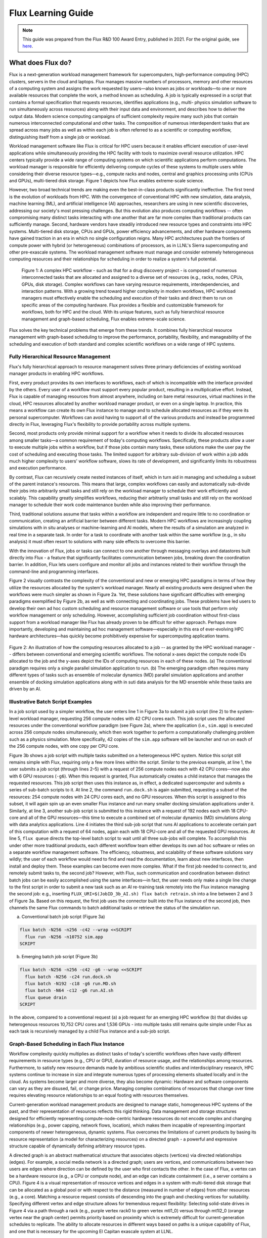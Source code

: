 .. _flux-learning-guide:

###################
Flux Learning Guide
###################

.. note::
    This guide was prepared from the Flux R&D 100 Award Entry, published
    in 2021. For the original guide, see `here <https://ipo.llnl.gov/sites/default/files/2022-02/Flux_RD100_Final.pdf>`_.


******************
What does Flux do?
******************

Flux is a next-generation workload management framework for supercomputers,
high-performance computing (HPC) clusters, servers in the cloud and laptops.
Flux manages massive numbers of processors, memory and other resources of
a computing system and assigns the work requested by users—also known as
jobs or workloads—to one or more available resources that complete the work, a
method known as scheduling. A job is typically expressed in a script that contains
a formal specification that requests resources, identifies applications (e.g., multi-
physics simulation software to run simultaneously across resources) along with
their input data and environment, and describes how to deliver the output data.
Modern science computing campaigns of sufficient complexity require many such
jobs that contain numerous interconnected computational and other tasks. The
composition of numerous interdependent tasks that are spread across many jobs
as well as within each job is often referred to as a scientific or computing workflow,
distinguishing itself from a single job or workload.

Workload management software like Flux is critical for HPC users because it enables
efficient execution of user-level applications while simultaneously providing the HPC
facility with tools to maximize overall resource utilization. HPC centers typically
provide a wide range of computing systems on which scientific applications perform
computations. The workload manager is responsible for efficiently delivering
compute cycles of these systems to multiple users while considering their diverse
resource types—e.g., compute racks and nodes, central and graphics processing
units (CPUs and GPUs), multi-tiered disk storage. Figure 1 depicts how Flux
enables extreme-scale science.

However, two broad technical trends are making even the best-in-class products
significantly ineffective. The first trend is the evolution of workloads from HPC. With
the convergence of conventional HPC with new simulation, data analysis, machine
learning (ML), and artificial intelligence (AI) approaches, researchers are using
in new scientific discoveries, addressing our society's most pressing challenges. But
this evolution also produces computing workflows -- often compromising many distinct
tasks interacting with one another that are far more complex than traditional
products can sufficiently manage. Second, hardware vendors have steadily
introduced new resource types and constraints into HPC systems. Multi-tiered disk
storage, CPUs and GPUs, power efficiency advancements, and other hardware
components have gained traction in an era in which no single configuration reigns.
Many HPC architectures push the frontiers of compute power with hybrid (or
heterogeneous) combinations of processors, as in LLNL's Sierra supercomputing
and other pre-exascale systems. The workload management software
must manage and consider extremely heterogeneous computing resources and their
relationships for scheduling in order to realize a system's full potential.


.. figure:: images/figure-1.png
   :alt: A complex HPC workflow

   Figure 1: A complex HPC workflow - such as that for a drug discovery project - is composed
   of numerous interconnected tasks that are allocated and assigned to a diverse set of
   resources (e.g., racks, nodes, CPUs, GPUs, disk storage). Complex workflows can have
   varying resource requirements, interdependencies, and interaction patterns. With a growing
   trend toward higher complexity in modern workflows, HPC workload managers must effectively
   enable the scheduling and execution of their tasks and direct them to run on
   specific areas of the computing hardware. Flux provides a flexible and customizable 
   framework for workflows, both for HPC and the cloud. With its unique features, such as
   fully hierarchical resource management and graph-based scheduling, Flux enables 
   extreme-scale science.


Flux solves the key technical problems that emerge from these trends. It combines
fully hierarchical resource management with graph-based scheduling to improve the
performance, portability, flexibility, and manageability of the scheduling and execution
of both standard and complex scientific workflows on a wide range of HPC systems.

Fully Hierarchical Resource Management
======================================

Flux's fully hierarchical approach to resource management solves three primary
deficiencies of existing workload manager products in enabling HPC workflows.

First, every product provides its own interfaces to workflows, each of which is 
incompatible with the interface provided by the others. Every user of a workflow
must support every popular product, resulting in a multiplicative effort.
Instead, Flux is capable of managing resources from almost anywhere, including
on bare metal resources, virtual machines in the cloud, HPC resources allocated
by another workload manager product, or even on a single laptop. In practice, this
means a workflow can create its own Flux instance to manage and to schedule
allocated resources as if they were its personal supercomputer. Workflows can avoid
having to support all of the various products and instead be programmed directly in
Flux, leveraging Flux's flexibility to provide portability across multiple systems.

Second, most products only provide minimal support for a workflow when it needs
to divide its allocated resources among smaller tasks—a common requirement of
today's computing workflows. Specifically, these products allow a user to execute
multiple jobs within a workflow, but if those jobs contain many tasks, these solutions
make the user pay the cost of scheduling and executing those tasks. The limited
support for arbitrary sub-division of work within a job adds much higher complexity
to users' workflow software, slows its rate of development, and significantly limits its
robustness and execution performance.

By contrast, Flux can recursively create nested instances of itself, which in turn aid
in managing and scheduling a subset of the parent instance's resources. This means that
large, complex workflows can easily and automatically sub-divide their jobs into arbitrarily
small tasks and still rely on the workload manager to schedule their work 
efficiently and scalably. This capability greatly simplifies workflows, reducing their
arbitrarily small tasks and still rely on the workload manager to schedule their work
code maintenance burden while also improving their performance.

Third, traditional solutions assume that tasks within a workflow are independent and require little
to no coordination or communication, creating an artificial 
barrier between different tasks. Modern HPC workflows are increasingly coupling
simulations with in situ analyses or machine-learning and AI models, where the
results of a simulation are analyzed in real time in a separate task. In order for a task
to coordinate with another task within the same workflow (e.g., in situ analysis) it
must often resort to solutions with many side effects to overcome this barrier.

With the innovation of Flux, jobs or tasks can connect to one another through
messaging overlays and datastores built directly into Flux - a feature that significantly
facilitates communication between jobs, breaking down the coordination barrier. In
addition, Flux lets users configure and monitor all jobs and instances related to their
workflow through the command-line and programming interfaces.

Figure 2 visually contrasts the complexity of the conventional and new or emerging
HPC paradigms in terms of how they utilize the resources allocated by the system's 
workload manager. Nearly all existing products were designed when the workflows
were much simpler as shown in Figure 2a. Yet, these solutions have significant
difficulties with emerging paradigms exemplified by Figure 2b, as well as with
connecting and coordinating jobs. These problems have led users to develop their
own ad hoc custom scheduling and resource management software or use tools that
perform only workflow management or only scheduling. However, accomplishing 
sufficient job coordination without first-class support from a workload manager
like Flux has already proven to be difficult for either approach. Perhaps more
importantly, developing and maintaining ad hoc management software—especially
in this era of ever-evolving HPC hardware architectures—has quickly become
prohibitively expensive for supercomputing application teams.

.. figure:: images/figure-2.png
   :alt: Different resource allocations between conventional and emerging scientific workflows
   :align: center

   Figure 2: An illustration of how the computing resources allocated to a job -- as granted by the HPC
   workload manager -- differs between conventional and emerging scientific workflows. The
   notional x-axes depict the compute node IDs allocated to the job and the y-axes depict the IDs of
   computing resources in each of these nodes. (a) The conventional paradigm requires only a single
   parallel simulation application to run. (b) The emerging paradigm often requires many different
   types of tasks such as ensemble of molecular dynamics (MD) parallel simulation applications
   and another ensemble of docking simulation applications along with in suti data analysis for the
   MD ensemble while these tasks are driven by an AI.
   

Illustrative Batch Script Examples
==================================

In a job script used by a simpler workflow, the user enters line 1 in Figure 3a to
submit a job script (line 2) to the system-level workload manager, requesting 256
compute nodes with 42 CPU cores each. This job script uses the allocated resources
under the conventional workflow paradigm (see Figure 2a), where the application
(i.e., ``sim.app``) is executed across 256 compute nodes simultaneously, which then
work together to perform a computationally challenging problem such as a physics
simulation. More specifically, 42 copies of the ``sim.app`` software will be launcher and
run on each of the 256 compute nodes, with one copy per CPU core.

Figure 3b shows a job script with multiple tasks submitted on a heterogeneous HPC
system. Notice this script still remains simple with Flux, requiring only a few more
lines within the script. Similar to the previous example, at line 1, the user submits
a job script (through lines 2–5) with a request of 256 compute nodes each with 42
CPU cores—now also with 6 GPU resources (``-g6``). When this request is granted,
Flux automatically creates a child instance that manages the requested resources.
This job script then uses this instance as, in effect, a dedicated supercomputer and
submits a series of sub-batch scripts to it. At line 2, the command ``run.dock.sh`` is
again submitted, requesting a subset of the resources: 254 compute nodes with 24
CPU cores each, and no GPU resources. When this script is assigned to this subset,
it will again spin up an even smaller Flux instance and run many smaller docking
simulation applications under it. Similarly, at line 3, another sub-job script is submitted
to this instance with a request of 192 nodes each with 18 CPU-core and all of the
GPU resources—this time to execute a combined set of molecular dynamics (MD)
simulations along with data analytics applications. Line 4 initiates the third sub-job
script that runs AI applications to accelerate certain part of this computation with
a request of 64 nodes, again each with 18 CPU-core and all of the requested GPU
resources. At line 5, ``flux queue`` directs the top-level batch script to wait until
all three sub-jobs will complete. To accomplish this under other more traditional
products, each different workflow team either develops its own ad hoc software or
relies on a separate workflow management software. The efficiency, robustness,
and scalability of these software solutions vary wildly; the user of each workflow
would need to find and read the documentation, learn about new interfaces, then
install and deploy them. These examples can become even more complex. What if
the first job needed to connect to, and remotely submit tasks to, the second job?
However, with Flux, such communication and coordination between distinct batch
jobs can be easily accomplished using the same interfaces—in fact, the user needs
only make a single line change to the first script in order to submit a new task such
as an AI re-training task remotely into the Flux instance managing the second job:
e.g., inserting ``FLUX_URI=$(JobID_3b_AI.sh) flux batch retrain.sh`` into
a line between 2 and 3 of Figure 3a. Based on this request, the first job uses the
connector built into the Flux instance of the second job, then channels the same Flux
commands to batch additional tasks or retrieve the status of the simulation run.

(a) Conventional batch job script (Figure 3a)

.. code-block:: console

    flux batch -N256 -n256 -c42 --wrap <<SCRIPT
      flux run -N256 -n10752 sim.app
    SCRIPT 

(b) Emerging batch job script  (Figure 3b)

.. code-block:: console

    flux batch -N256 -n256 -c42 -g6 --wrap <<SCRIPT
      flux batch -N256 -c24 run.dock.sh
      flux batch -N192 -c18 -g6 run.MD.sh
      flux batch -N64 -c12 -g6 run.AI.sh
      flux queue drain
    SCRIPT 


In the above, compared to a conventional request (a) a job request for an emerging HPC workflow (b) that divides up heterogenous resources
10,752 CPU cores and 1,536 GPUs - into multiple tasks still remains quite simple under
Flux as each task is recursively managed by a child Flux instance and a sub-job script.

Graph-Based Scheduling in Each Flux Instance
============================================

Workflow complexity quickly multiplies as distinct tasks of today's scientific
workflows often have vastly different requirements in resource types (e.g., CPU
or GPU), duration of resource usage, and the relationships among resources.
Furthermore, to satisfy new resource demands made by ambitious scientific
studies and interdisciplinary research, HPC systems continue to increase in size
and integrate numerous types of processing elements situated locally and in the
cloud. As systems become larger and more diverse, they also become dynamic:
Hardware and software components can vary as they are disused, fail, or change
price. Managing complex combinations of resources that change over time requires
elevating resource relationships to an equal footing with resources themselves.


Current-generation workload management products are designed to manage static,
homogeneous HPC systems of the past, and their representation of resources
reflects this rigid thinking. Data management and storage structures designed for
efficiently representing compute-node-centric hardware resources do not encode
complex and changing relationships (e.g., power capping, network flows, location),
which makes them incapable of representing important components of newer
heterogeneous, dynamic systems. Flux overcomes the limitations of current products
by basing its resource representation (a model for characterizing resources) on a
directed graph - a powerful and expressive structure capable of dynamically defining
arbitrary resource types.

A directed graph is an abstract mathematical structure that associates objects
(vertices) via directed relationships (edges). For example, a social media network is
a directed graph; users are vertices, and communications between two users are
edges where direction can be defined by the user who first contacts the other. In
the case of Flux, a vertex can be a hardware resource (e.g., a CPU or compute node),
and an edge can indicate containment (i.e., a server contains a CPU). Figure 4 is a
visual representation of resource vertices and edges in a system with multi-tiered
disk storage that can be allocated as a global pool or with respect to the distance
(measured in number of edges) from other resources (e.g., a core). Matching a
resource request consists of descending into the graph and checking vertices for
suitability. Specifying different vertex and edge structure allows for tremendous
request flexibility: Selecting solid-state drives in Figure 4 via a path through a rack
(e.g., purple vertex rack0 to green vertex mtl1_0) versus through mt1l2_0 (orange
vertex near the graph center) permits priority based on proximity which is extremely
difficult for current-generation schedules to replicate. The ability to allocate
resources in different ways based on paths is a unique capability of Flux, and one
that is necessary for the upcoming El Capitan exascale system at LLNL.

Using a directed graph as a foundation for resource representation provides Flux
with several key capabilities. The abstract model facilitates tremendous flexibility:
Any type of resources (e.g., hardware, software, power distribution units) can be a
vertex, and relationships between vertices are well-defined. Hierarchical scheduling 
assumes an elegant form when based on a directed graph model. Each Flux instance
manages and schedules a subgraph (subset of the vertices and edges) of the resource
graph, where a child instance's purview is a subgraph of its parent. Furthermore, a
tremendous number of algorithmic techniques and optimized software libraries exist
for performing fast operations on directed graphs. By basing its resource model on a
directed graph, Flux integrates the fruits of algorithmic development to perform many
required operations: e.g., quickly checking resource states, scheduling allocations,
adding/removing resources, and transforming representations.


.. figure:: images/figure-4.png
   :alt: A directed graph of the multi-tiered storage test system
   :align: center

   Figure 4: A directed graph of the multi-tiered storage test system's vertices and edges shows relationships
   between different resources such as disk storage nodes and GPU processors. Flux uses
   this mathematical model to coordinate job allocation among resources, ultimately ensuring
   an HPC workflow executes in the most resource-efficient way. The smaller graph on the right is an example
   of a resource request that is matched in the resource graph.   


Scheduling operations are basic procedures in the context of directed graphs.
To request a resource allocation, users specify their needs in a common markup
language. Flux transforms the request into a directed graph, which it uses as
a template to find matching resources in the system resource model. Finding
resources amounts to checking resource vertices for availability, which Flux performs
with its highly optimized implementation of depth-first graph search. Depth-first
search is a ubiquitous technique for traversing each graph edge to the end (i.e.,
depth) before searching other edges.

The future of computing requires flexibility and dynamism, and the ability to change
the graph model in any way at any time is one of Flux's primary features. Adding or
removing resources is a straightforward matter of graph editing through well-known
techniques for inserting or deleting subgraphs. Unlike existing products, Flux permits
dynamic transformations of its resource model without manual reconfiguration and
restart of the scheduler, which enables automated changes in resource relationships
and addition or removal of resources. Mutability at-will is essential for supporting
dynamic systems, as the traditional approach of accounting for every possible type
of resource in each conceivable configuration is intractable. Complete flexiblity of
expression coupled with true dynamism and efficient resource allocation allows Flux
to integrate and manage any resource representable by a directed graph at any time.

Flux Enables Extreme-Scale Science and Engineering
==================================================

Spurred by the growing convergence of conventional HPC and new simulation, data
analysis, and ML/AI techniques, the computational science community has been
embracing much more diverse workflow solutions than ever before. These trends
are already pushing the limits of the existing workload management products.
Flux has been able to provide innovative solutions. Furthermore, our development
team brought a co-design strategy to early scientific use cases, resulting in feature
enrichments and further performance and scalability improvements. With the
first-class workflow-enabling support of FLux, the software complexity of domain-
specific workflow management software was greatly reduced, often to just a thin
wrapper around Flux, and the overall end-to-end performance and scalability
of workflows were significantly improved. This section highlights some of the
representative scientific and engineering workflows that Flux has enabled.

Cancer Research
---------------

The JDACS4C program—Joint Design of Advanced Computing Solutions for Cancer—
is a partnership between the Department of Energy (DOE) and the National Cancer
Institute to advance cancer research using emerging exascale HPC capabilities. The
Pilot 2 project within JDACS4C seeks to develop effective HPC simulation methods
to uncover the detailed characterizations of the behavior of RAS proteins on cellular
membranes. The RAS protein family are small GTPase-signaling proteins involved
with the control of cell division and growth. Mutations leading to increased RAS
activity contribute to a wide range of cancers, and up to 30% of human cancers are
linked to mutations in the RAS gene family. RAS proteins typically signal their
downstream effectors when bound to the lipid bylayer of cellular membranes, and
drugs that inhibit RAS activity do not exist yet.

Resolving RAS membrane dynamics and aggregation is a difficult task as a micro-
scale length and time scales are needed; yet micro-scale molecule-level details are
also required to capture protein–protein and protein–lipid interactions. To resolve
RAS structure and dynamics on cellular membranes, the Pilot 2 team developed the
Multiscale Machine-Learned Modeling Infrastructure (MuMMI), which can sample
data at the macro-scale with effective micro-scale resolution. This process is depicted
in Figure 5.

A macro model is simulated at the membrane level with 300 RAS molecules, which
is then coupled with an ML module that drives the sampling of patches, small
neighborhoods around an RAS molecule. These patches are then used to instantiate
and run corresponding MD simulations.

.. figure:: images/figure-5.png
   :alt: The MuMMI Workflow
   :align: center

   Figure 5: Addressing many important biological questions requires large length- and time-scales, yet at the
   same time molecular detail levels. Flux scalably and portably enables the MuMMI workflow to simulate
   protein-lipid dynamics for a 1µm x 1µm membrane subsection at near-atomistic resolution.
   


The MuMMI workflow reveals many workload management challenges for workload 
managers on pre-exascale machines. These difficulties include needing to co-
schedule and to coordinate coupled simulation applications at different scales in a
highly sophisticated manner. Specifically, it co-schedules macro models with several
thousand MD simulations along with an ML module that prioritizes simulations
dynamically at a high rate anda  data store to coordinate the data flow between
different tasks running on CPUs and GPUs. Figure 6 shows how the MuMMI workflow
used Flux to help schedule and execute various types of applications at large scale.

Owing to Flux, MuMMI's multi-layered, high throughput simulation workflow could
efficiently and effectively proceed by thin domain-specific workflow-management
software tools, a combination of LLNL-developed software system called Maestro
and an ML-based tool that is coupled closely to the macro simulations.
Specifically, the ML-based tool processes simulation frames and decomposes each
frame into hundreds of patches, one for each RAS. These patches are scored by its
pre-trained machine-learned model. The most “interesting” candidate patches—
ones with highest scores—are fed to micro-scale MD simulation tasks, which are
submitted, scheduled and executed by Flux.


.. figure:: images/figure-6.png
   :alt: The MuMMI project utilization of CPU/GPU resources
   :align: center

   Figure 6: The award-winning MuMMI project utilizes heteregenous CPU/GPU resources to perform
   different complex simulation and decomposition jobs simultaneously. Shown here are the number
   of processors used for a typical MuMMI run of 2,040 nodes on LLNL's Sierra supercomputer. Flux
   and complementary workflow software tools have a small footprint, taking up only a small 
   fraction of the compute resources allocated to a MuMMI run (e.g., a single CPU core on each node).
   

In a departure from the traditional products, Flux provides many knobs
to specialize and tune its scheduling policies so that it can deliver the best
performance for each different type of workload. In the case of MuMMi's, Flux's
job queuing capability is first specialized to a first-come, first-served (FCFS) policy.


A typical facility-wide workload manager's scheduling policy requires the scheduler
to look ahead at all later jobs to find backfilling opportunities when the current job
cannot be scheduled, which is computationally expensive and time consuming.
With Flux, the queue depth is easily set to 1; the scheduler only looks ahead to
the next job. This FCFS policy with a single-unit queue-depth parameter keeps the
scheduling performance overhead at bay - an optimization well-suited for MuMM's
high-throughput workload. Considering only a few jobs when making a decision of
what to run would be inappropriate for center-wide scheduling that must maintain
fairness among many users.

Flux is further specialized to perform its scheduling at the granularity of CPU/GPU
level instead of at the exclusive node level—again a typical center-wide scheduling
policy - to fulfill MuMMI's complex scheduling requirements. Additionally, to
accelerate scheduling and reduce the number of waiting jobs maintained by a single
Flux instance, Flux's hierarchical policy is specialized to launch a child instance on
every compute node. The eight jobs related to the four micro-scale simulations
running on each node are managed through this local instance. Overall, running on
all of Sierra's 4,000 nodes, FLux allows MuMMI to utilize 16,000 GPUs and 176,000
CPUs efficiently at peak, simultaneously running 16,000 micro-scaled MD simulations.

In November 2019, the MuMMI team won the SC19 Best Paper Award for this
innovative computing workflow approach that enables a new genre of cancer
research. The research team has continued to adopt Flux's newer features, and
they successfully ran the next version of MuMMI on the full scale of the Summit
supercomputer at Oak Ridge National Laboratory (ORNL) in March 2021.

Combating the COVID-19 Pandemic
-------------------------------

Near Real-Time Scenario Modeling
^^^^^^^^^^^^^^^^^^^^^^^^^^^^^^^^

Amid the COVID-19 pandemic, scientists have demanded complex scientific
workflows to a greater degree than ever before. Combating the new global crisis has
required U.S. computing leaders at federal agencies and within the DOE complex to
partner with leading universities and technology firms worldwide. As a result, large
computing facilities have seen an unprecedented surge of diverse and complex
workfows. Many multi-disciplinary research teams have been successfully using Flux
to enable major COVID-19 research workflows.

COVID-19 spread modeling is an important class of scientific computing workflows
as nations urgently need to predict the spread of this virus under various scenarios
and inform decision makers. For example, a collaboration among LLNL, Los Alamos
National Laboratory, and the National Energy Research Scientific Computing Center
(NERSC) in which a large workflow consisting of an ensemble of EpiCast epidemiology
simulations is employed to model COVID-19 spread patterns and to inform federal
agencies like FEMA of the prediction. As part of the National Virtual Biotechnology
Laboratory (NVBL), their workflow taps into U.S. census data to model scenarios such
as how the virus will spread if schools are open two days a week.

Flux is playing a central role in providing high job throughput performance and
portability required for urgent decision making. Flux's fully hierarchical resource
management allows this class of workflows to run many modeling application tasks,
each with a different scenario, efficiently at once on a large resource allocation.
With strict deadline requirements, these workflows must also portably leverage
computing resources from multiple institutions include the world's most powerful
supercomputers at ORNL, LLNL, and NERSC. Existing software tools (e.g., Slurm
and IBM LSF fall short of meeting all of the project's requirements - high job
throughput, co-scheduling ability, and portability between different HPC systems. Luc
Peterson, software architect of a main tool used for the NVBL team reported, "With
Flux, we can model one scenario with UQ [uncertainty quantification] for the entire
country in about five minutes on a few [Lassen supercomputer] nodes - that is, near
real-time feedback.” This allowed U.S. policy decision makers to be informed of the
results of COVID-19 spread modeling including confidence levels with no delay.

Fast ML-Based COVID-19 Antiviral Drug Design
^^^^^^^^^^^^^^^^^^^^^^^^^^^^^^^^^^^^^^^^^^^^

In May 2020, a multidisciplinary LLNL team set out to develop a new highly scalable,
end-to-end antiviral drug design workflow that could expediently produce potential
COVID-19 drug molecules for further clinical testing. This team brought together
multiple scientific experts.

• LBANN (Livermore Big Artificial Neural Network Toolkit) researchers focused on developing a scalable ML technique to construct a high-quality ML model using 1.6 billion chemical compounds.

• ATOM (Accelerating Therapeutics for Opportunities in Medicine) researchers coupled this ML model with a generative molecular design (GMD) pipeline to increase the probability of creating new COVID-19 antiviral drug molecules with desired properties (e.g., diversity, validity, efficacy, safety).

• ConveyorLC researchers focused on coupling the above with their HPC simulations that evaluate the docking properties of the newly generated drug candidate molecules—that is, searching for an appropriate ligand that both energetically and geometrically fits the target protein's binding site.

• Workflow infrastructure researchers devised workflow management techniques to ensure the scalability of this newly envisioned coupled workflow.

The team quickly discovered that creating an end-to-end solution based on
existing components could present two workflow issues - and that Flux could
comprehensively solve them. First, the ConveyorLC docking simulation implements
its own ad hoc task scheduling on top of message passing interface (MPI)
functionality, which is not scalable. The team discovered that the scalability of this
scheme indeed led to a significant resource utilization loss starting at 50 nodes. At
200 nodes, the highest scale evaluated with this scheduling scheme, resource utilization
had already dropped to 45.5%. The second workflow challenge was that the GMD pipeline, a
domain-specific workflow management tool, has never been scaled to a
few compute nodes and beyond. Taken together, the ideal solution must be capable
of utilizing large numbers of compute nodes by flexibly running many ConveyorLC
tasks simultaneously each at a small scale (25 nodes) but still exposing this ensemble
of tasks as a single unit to GMD to overcome its scalability.

Flux's fully hierarchical resource management has proven to be sufficiently scalable
and flexible to solve both of the project's key workflow problems. For example,
a large Flux instance managed ConveyorLC docking simulations as an ensemble,
then submitted each docking simulation as sub-batch jobs running on their own
small Flux instance to the parent instance. Using this hierarchical scheme, the team
showed that docking achieves 98.98% resource utilization in the composite workflow
context on 2,950 nodes of LLNL's Quartz supercomputer.

Overall, Flux enabled the scalable end-to-end workflow architecture that is used for
massive ML training. This team's massive training work was nominator for a
special category of the 2020 ACM Gordon Bell Prize,6 and was named one of the four
finalists. The team plans to submit the workflow-focused work to the same category
of the ACM Gordon Bell Prize in 2021.

Engineering & Design Optimization
---------------------------------

Uncertainty Quantification (UQ); Verification & Validation (V&V)
^^^^^^^^^^^^^^^^^^^^^^^^^^^^^^^^^^^^^^^^^^^^^^^^^^^^^^^^^^^^^^^^

UQ is the science of quantitative characterization and reduction of uncertainties
in both computational and real-world applications. Its goal is to determine the
likelihood of certain outcomes if some aspects of the system are not precisely
known. V&V are independent procedures used together to check that a product,
service, or system meets requirements and specifications and that it fulfills its
intended purpose. In the context of HPC workflows, these methods often share a
common pattern: They must run a large ensemble of physics and other simulations
on a supercomputer.

The traditional approach is to write a simple script that iterates through the many
necessary job scripts and submits each as a job to the system workload manager.
However, this approach has several drawbacks. First, system workload managers
often impose limits on the number of concurrently running jobs that a single user
can have, so throughput will be low and the user will have to wait a long time for
their jobs to complete. Second, users with a large number of jobs will quickly be
inconvenienced by submitting and monitoring all of the jobs, resubmitting them if
they fail, and then running the post-processing script once they have all completed.

Domain-specific workflow management software tools such as LLNL's UQ Pipeline
(UQP) offer an alternative approach. UQP's main advantage is provisioning a
resource allocation consisting of N nodes much more quickly than provisioning N
resource allocations, each with one node, from the system workload manager. UQP
then subdivides the remaining allocated nodes into N uniform "slots." Each slot
executes one of the N ensemble simulations. Unfortunately, domain-specific tools such as
as UQP require that the information contained in the batch-job submission script
(written for the system workload manager) be re-implemented into the particular
workflow management tool and subsequently submitted to the ad hoc scheduler
within these tools. As a consequence, users must learn and port their code to each
different tool whose performance and robustness vary wildly. These redundant
implementations within each of these tools are becoming prohibitively expensive to
develop and support.

Flux recently allowed UQP, one of the most important tools for UQ and V&V
workflows at LLNL, to overcome its disadvantages. The team's design extended Flux's
fully hierarchical resource management and graph-based scheduling capability to
provide the requisite job throughput performance without relying on their ad hoc
solution. Based on this unified approach, they created a domain-specific workflow
tool component called Themis as a thin wrapper around Flux. With Flux, Themis was
demonstrated to complete a 1-million-member ensemble simulation, which was not
possible before.


Additive Manufacturing (AM)
^^^^^^^^^^^^^^^^^^^^^^^^^^^

AM is revolutionizing the manufacturing industry, allowing construction of complex
machine and material parts not readily fabricated by traditional techniques. Although
the industry has had significant interest and investment in AM, the fraction of this
investment devoted to computer modeling and simulation is relatively small and
focused on reduced-order models for industry use instead of the development of
high-fidelity predictive models. As part of the DOE's Exascale Computing Project, the
Exascale Additive Manufacturing Project (ExaAM) represents a unique opportunity
to use exascale computer simulations to enable the design of AM components with
location-specific properties and acceleration of performance certification. ExaAM aims
to incorporate microstructure evolution and the effects of microstructure within AM
process simulations directly into an end-to-end HPC workflow.

The ExaAM team expressed interest in Flux and met with us in September 2020
to co-design the project's overall workflow using Flux. Flux's hierarchical resource
management capabilities were tested on a portion of the workflow called ExaConstit
to evaluate potential benefits. By November, the ExaAM team was able to integrate
Flux into ExaConstit and reported a 4x job throughput performance improvement with
simple scripting changes—namely, submitting multiple batch-job scripts into a Flux
instance on a large allocation instead of using the system's native workload management.
ExAM team member Robert Carson noted, "The workflow change [to integrate Flux]
is surprisingly small. In my Python script that generates all of these things, I only had
to add about five additional lines for the Flux path."

Large AI on HPC
---------------

Flux has enabled extremely large AI workflows for LLNL's Machine Learning
Strategic Initiative (MLSI) project. As part of LLNL's Laboratory Directed Research
and Development Strategic Initiative portfolio, MLSI aims to combine simulations
with experiments using ML to optimize the design of key devices used in National
Ignition Facility. Similar to MuMMI and UQ workflows, the MLSI ML workflow requires
extremely high job throughput, co-scheduling capabilities, and dynamism. To
overcome these workflow challenges, a new workflow tool called Merlin was
developed under MLSI.

Merlin provides an adaptable, efficient Python-based workflow that runs an
ensemble of simulations and records the results while concurrently running ML on
the results as they become available. The ML model then helps steer the ensemble
of simulations as it improves (or learns) with more data. The workflow executes a
variety of tasks to generate and analyze the data. The first of these is defining the
spatial domain needed for creating a unique set of data describing the domain. An
executable task will accept the sample set as input parameters and produce data for
the ML model. The simulation can range from a simple ordinary differential equation
to a massively parallel hydrodynamics simulation. These simulations may also be run
on many different platforms with different workload managers, where scheduling
and launching the simulations in a general manner becomes difficult.

The first version of the Merlin MPI parallel job launcher used a simple Python-
based subprocess call to map a set of MPI parameters (e.g., number of nodes and
CPU cores) onto the commands needed for launching under the system workload
manager such as Slurm or IBM LSF. A maintenance issue arose when each new
workload manager required a set of runtime parameters that do not map 1:1
between the various launch systems. Moreover, IBM LSF does not handle nested
launches where there is one subprocess call for the allocation and a subsequent
call for the simulation. Some parallel runs need CPU/GPU support, while others
require only CPU cores. This requirement puts the onus on the workload manager to
schedule resources for the various types of parallel jobs.

In Merlin, Flux solves both the nesting issue and co-scheduling issue through the
use of a single Flux instance. Jobs can be concurrently scheduled because the single
Flux instance tracks all available resources with a GPU/CPU-level scheduling policy.
Nesting is not an issue with this single instance. The initial Flux-Merlin integration
was designed and implemented on an LLNL Linux cluster. Porting it to other
platforms, such as Sierra and Lassen supercomputers, was straightforward. Overall,
the integration team was able to generate massive amounts of simulation data from
100 million short-running jobs, thanks to Flux.

Broad Applicability and Adoption
================================

Because the workload manager is among the most critical software elements for
large supercomputers, computing centers must often undertake a multi-year,
phased effort to adopt a new system-level, multi-user workload manager to replace
their existing solutions on large HPC systems. Flux can be run in both multi-user and
single-user modes to facilitate a smoother, incremental adoption: Specifically, Flux's
user-level capability called single-user mode interoperates easily with other traditional
solutions and this has proven to be essential for enable time-critical workflow
problems on the world's largest and most powerful supercomputers even before
multi-user mode is deployed.

Figures 3a and 3b provide simple examples. We first note that the first lines
these scripts are nearly identical to that of traditional solutions. Exploiting this
property, Flux can easily be adapted and used with a computing center's existing
system workload managers with just a few keystrokes. For example, Figure 7 shows
how Flux can enable the complex workflow in Figure 3b under Slurm, a traditional
HPC workload manager, with just a two-line change in commands. This feature
has proven to be critical in helping combat time-critical workflow problems such as
as in COVID-19 research. Thanks to this easy-to-adapt feature, Flux has enabled
HPC users, research and industry collaborators, and computing centers to be able
to respond to the needs of emerging workflows without having to adopt the full
system-instance technology of Flux.

.. code-block:: console

    sbatch -N256 -n256 --wrap="\
        srun -N256 -n256 flux start <SCRIPT in figure 3b>

The above is Figure 7, and shows that enabling Flux under another workload manager like
Slurm is as simple as executing this two-line command.


Flux's adaptability to different use cases, along with being open source, has
spurred wide adoption outside of LLNL. Flux has users worldwide including our
collaborators in both U.S. and European academic institutions; U.S. national labs;
U.S. military and federal agencies; and prominent domestic and international
scientific computing and HPC centers like NERSC in California and RIKEN in Japan,
home of the top-ranked Fugaku supercomputer. Figure 8 shows the geological
distribution of these institutions.

.. figure:: images/figure-8.png
   :alt: Users are collaborators of Flux are quickly expanding around the world.
   :align: center

   Figure 8: Users are collaborators of Flux are quickly expanding around the world.
 
 
*******************
How does Flux work?
*******************

Fully Hierarchical Resource Management Techniques
=================================================


Flux's innovative fully hierarchical resource management capabilities drastically
improve scalability and flexibility through a divide-and-conquer approach (Figure 9).
Jobs and resources are divided among the schedulers in the hierarchy and managed
in parallel. Figure 10 shows how this approach drastically increases the scalability of
Flux over traditional schedulers that rely on a single, centralized process.

Three distinct principles underpin Flux's hierarchical design:

• *Hierarchical Bounding Principle*: A parent Flux instance grants job and resource allocations to its children.
• *Instance Effectiveness Principle*: Each Flux instance can be configured independently and is solely responsible for the most effective use of its HPC resource set.
• *Arbitrary Recursion Principle*: The first two principles apply recursively from the top of the resource hierarchy (e.g., the entire HPC center) down to any arbitrarily small subset of resources.


.. figure:: images/figure-9.png
   :alt: A Flux resource manager example hierarchy
   :align: center

   Figure 9: As a fully hierarchical workload manager, any Flux instance can spawn child instances to aid
   in scheduling, launching, and managing complex sequences of compute jobs. A top-level Flux instance
   (parent) is created within a 4 node resource allocation; the top-level instance then spawns additional
   levels of Flux instances (children), each of which manages a smaller subset of jobs and resources.
   The hierarchy of Flux instances extends down until the lowest-level instances each manage a single code -
   a maximal example of full hierarchical capabilities.

Hierarchical bounding improves scalability in two ways. First, it reduces the number of
resources that each Flux instance must consider, which improves the performance of
each individual instance. Second, it enables Flux instances to delegate work to child
instances, spreading the load across many independent instances and ultimately
improving their collective performance.

Instance effectiveness enables the customization of Flux instances for specific
workflows. The top-level Flux instance may be a system-wide, multi-user workload
manager instance with expensive scheduling policies, but it can create a child 
single-user instance for each new workflow which enables the workflows to customize the
scheduling and other policies to their exact needs. This customization includes not
only the scheduling policies and configuration scheduling parameters, but also the
number of children that the Flux instance creates.

Arbitrary recursion amplifies the scalability and flexibility provided by the previous
two principles. It allows for the creation of the appropriate number of Flux
instances for each workflow. Specifically, this principle enables large ensemble
workflows to create more Flux instances and thus improve job throughput with
minimum performance overhead needed for parallelization. Flux instances within
a hierarchy can even be dynamically created and removed depending on how
workloads change over time.

.. figure:: images/figure-10.png
   :alt: Scheduler throughput vs. number of cores
   :align: center

   Figure 10: For multiple runs on between 1 and 1,152 cores of LLNL's Quartz supercomputer, three different configurations
   of schedulers are benchmarked on a 4,096 job-workload. First, a traditional workload managed (red) schedules the
   workload at the same rate regardless of the number of cores. Second, two levels of Flux instances (blue) with the
   second level instances each managing 32 cores, schedule the workload 45x faster than the traditional workload
   manager (red) and scales well with the number of cores. Finally, three levels of Flux instances (green) with each third-level
   instance managing a single core, maximizes throughput at 60x faster than traditional techniques (red) and scales
   excellently with the number of cores.
   
   
Scalable Graph-Based Scheduling Techniques
==========================================

Once instantiated, Flux effectively carries out many complicated operations
ranging from monitoring the health of resources, to enqueuing submitted tasks,
to scheduling and executing these tasks. Flux uses a graph-based approach to
scheduling as described earlier. Flux's scheduler component, called Fluxion, is
represented in Figure 11. During Flux instance initialization, Fluxion first populates
an in-memory resource graph store (A) comprising vertices that represent the HPC
system's various compute resources and edges that represent the relationships
among those resources. The initialization process also includes the selection of the
graph resource's representation granularity and traversal type if users decided
to use non-default. Once initialization is complete, Fluxion is ready to receive the
jobs' resource requests from Flux's core framework.

Flux first constructs a job's resource request in the form of an abstract resource
request graph (B). The abstract request graph generally specifies the job's resource
requirements in terms of both node-local resources (e.g., amount of compute cores
and memory to be used) and higher level or even global resources (e.g., compute
racks, network switches, power, parallel filesystem bandwidth). The abstract request
graph then becomes the input for the selected graph traverser (A) to find its best-
matching resource vertices and edges. The traverser “walks” the concrete resource
graph store in this pre-defined walking order and matches the abstract request
graph to the concrete resource graph.

.. figure:: images/figure-11.png
   :alt: Fluxion scheduling rpocess within Flux
   :align: center

   Figure 11: Fluxion, Flux's scheduler component, automatically performs multiple steps when a Flux instance is initialized. 
   See text for a description of each lettered process.



As shown at (C), the best-matching criteria is determined by the match policy within
Flux's traverser. The policy is invoked every time the traverser visits a vertex. The
policy then evaluates how well a given resource vertex matches with the abstract
request graph and scores it accordingly. Flux's resource model must also efficiently
keep track of the status changes of resources over time in order to support various
queuing and backfilling policies common to HPC job scheduling (e.g., EASY and
conservative backfilling policies). Thus, the model integrates a highly
efficient resource-time state tracking and search mechanism into every resource
vertex. This mechanism (and a simple abstraction) is called Planner (E).

After judicious selection of the appropriate representation granularity for the
concrete resource graph—striking a balance between performance and scheduling
effectivenes - the resulting graph can still be quite large when modeling high-
end systems. Thus, the Fluxion scheduler includes other scalability strategies in its
model, such as pruning filters (E). For example, pruning filters can be installed at
high-level resource vertices (e.g., compute racks) to track the amount of available
lower-level resources (e.g., compute cores) in aggregate, which reside somewhere
in the subgraph rooted at that vertex. Fluxion also introduces a novel scheduler-
driven filter update algorithm (D) that updates and maintains these filters
without incurring high performance overhead. This filter significantly improves
performance by pruning the required graph search. Finally, once Fluxion determines
the best matching resource subgraph, this is emitted as a selected resource set
representation at (F). Flux's core framework can then make use of this resource
set to contain, bind and execute the target program(s) within those resources. As
discussed earlier, our graph-based techniques stray away from the traditional
workload managers, helping usher in the era of extreme resource heterogeneity
for HPC. The existing solutions use rather simple, compute-node centric data model
and scheduling schemes.

User Interfaces
===============

Existing workload manager products typically provide only a command-line interface
(CLI) as their primary user interface. Some of the more popular workload managers are
bolstered by community efforts to support application programming interfaces (APIs) so
that other software can more efficiently interoperate with them, but these community efforts
are ad hoc, poorly supported, and thus usually short-lived. On the other hand,
Flux provides both a CLI as well as first-class API support for the common programming
languages C, C++, Python, and Lua. Work-in-progress support for the programming
languages Rust, Go, and Julia has also been added. These APIs enable developers from many
programming backgrounds to interoperate easily ande efficiently with Flux. Furthermore,
because these interfaces are provided as a core part of Flux, users can rely on their
continued support.

Flux's Python support is particularly important due to the proliferation of Python-based
worfklow management systems. Many of them leverage Flux's Python API to directly
integrate with Flux, including Maestro, Themis and GMD, Radical Pilot, and Parsl.
As a workflow management system, integrating via an API as opposed to a CLI is both
significantly easier - accessing the functionality is a direct call 
to Flux as opposed to an indirect call—and more performant—there is no need to create a
new program for the CLI command or to perform any string parsing of the CLI output.


Single-User Mode
================

A unique and novel feature of Flux is that it allows for both single-user and multi
user modes. Most HPC users are familiar with the multi-user mode when interacting
with the workload manager. Similar to a traditional solution, in this mode, decisions
are made at the system-level, and requests from multiple users are honored through
individual allocations based on priorities, accounts, and well-known scheduling
policies such as EASY and conservative backfilling and fair sharing.
Authentication between users as well as exclusive access to resources are important
criteria in this mode. Here, the goal is to ensure that the resources from the entire
cluster are shared among users in a fair and equitable manner, that user requests
for allocations are met without starving any job, and while optimizing for high
node utilization and low fragmentation. Conventional workload managers do not
provide users with the comprehensive ability to manage resources within their own
allocation. Traditionally, users are assumed to rely on the policies set by the system
administrators within their allocation. The consequences of this limitation include
the emergence of ad hoc scripting; "glue" code (i.e., written solely for the purpose
of filling a gap or overcoming a limitation); and various workflow managers that
attempt to streamline the complexity of scientific applications that need coupling,
coordination, and dependency management, as discussed previously.

Flux provides a single-user mode, where users have the flexibility to manage
resources and tasks within their allocation. This allows users to set up their own
customized hierarchies as well as policies based on the graph-based resource
model. This also allows users to tune additional scheduling options such as queue
depths an throttling of jobs. For example, an ensemble-based workflow that 
encompasses thousands of short-duration, single-core jobs can spin up a network
of nested Flux instnces each with an FCFS policy, instead of relying on the system's
default policy of FCFS plus backfilling, which may not be necessary for the user's
workflow. Such a network of child Flux instances is also more scalable and fault
tolerant, as it can easily absorb the stream of thousands of incoming jobs without
becoming overwhelmed.

Similarity, for complex workflows with many dependencies and steps, users can set
up a customized, coordinated network of Flux instances to facilitate communication
between various tasks in the workflow in a scalable manner. Users could choose
to divide their node in a manner where some tasks run on the heterogeneous
components such as GPUs while other tasks of the application can utilize the CPUs,
thus leveraging co-scheduling techniques.


Flux's single-user mode enables such customization with ease and supports diverse
workflows and resources, which is not possible to accomplish with traditional
solutions. The single-user mode is a distinguishing feature of Flux that gives
enormous flexibility to the users, allowing them to derive maximal performance and
utilization within their allocation for their specific use case.

Multi-User Mode
===============

Like traditional workload managers, Flux also provides a multi-user mode. In this
mode, Flux runs as a privileged account, accepts jobs from multiple users, sorts and
schedules the jobs based on user's priorities, and finally executes each job as the
submitting user. Similar to other products, Flux includes an accounting component
to keep track of users' resource usage relative to their priority and job prologue and
epilogue scripts that enable admins to customize Flux to their sites.

Unlike traditional solutions, Flux has three key architectural designs that make its
multi-user mode very secure. The first is which parts of Flux run as root - the highest
level of privilege on a computer. Typical workload managers run their entire software
as root, meaning that any security vulnerability in the solution can be used to easily
gain total control of the system. Flux breaks this mold with its Independent Minister
of Privileges (IMP), which is the only component of Flux that runs as root. Every
other Flux component runs as a dedicated system account with significantly fewer
privileges than root. The IMP represents less than 2% of the total lines of code in the
Flux project, making a security audit of Flux's root-privileged code much easier and
exploiting flaws in Flux much harder.

The second key architectural difference between Flux and other products is that
every communication with and within Flux is encrypted. Encrypted communication
between users and the workload manager is particularly important in classified
computing, where national security information cannot be exposed to users
without need-to-know, and medical computing, where U.S. HIPAA laws require
that medical information not be exposed to other users. Flux is also designed to
take extra precautions with the user's submitted job specifications, which are the
main input to Flux's IMP. Each job specification is cryptographically signed, and 
before executing the job, Flux's IMP verifies the signature to ensure a forged job
submission has not occurred. This additional level of validation cryptographically
ensures that users cannot impersonate other users, preventing leaks of classified
or sensitive information.


The third key architectural difference is Flux's modular design, which enables the
extensive use of plugins. No existing approach can provide a one-size-fits all solution;
each site will want to customize the workload manager to meet their specific needs,
adapt to their unique environments, and enforce their local policies. Flux provides
multiple points for site administrators to integrate with Flux via plugins. These
plugins include a job ingest plugin for rejecting jobs that do not adhere to local
policies, an accounting plugin to calculate each user's fair share of the system based
on site-specific priorities, job-shell plugins that run as the user to apply site-local
customizations to the job environment before the job runs, and the aforementioned
prologue and epilogue scripts that run as root before and after the user's job. The
combination of these plugins gives site administrators significantly more control to
customize Flux versus other products.

******************************************
Flux comparison to other resource managers
******************************************

As described earlier, Flux is capable of operating at either the system level in multi-
user mode or the user level in single-user mode. This capability is unique to Flux, as
other technologies fall into one category or the other.

Multi-User Competitors
======================

Flux's multi-user competitors can be broken down into centralized, limited
hierarchical, and decentralized workload managers. Centralized ones use a single,
global scheduler that maintains and tracks the full knowledge of jobs and resources
to make scheduling descisions. This model is simple and effective for moderate-size
clusters, making it the state of the practice in most cloud-based and HPC centers
today. Cloud workload managers (or often called container orchestration solutions)
such as Swarm and Kubernetes and HPC workload managers such as
Slurm, MOAB, IBM LSF, and PBSPro (OpenPBS) are centralized.
The cloud products—Kubernetes in particular—can achieve high job throughput,
but they are incapable of efficient batch job scheduling and rely on overly simplistic
resource models, resulting in poor performance for HPC workloads. On the other
hand, centralized HPC solutions are capped at tens of jobs per second, provide
limited to no support for co-scheduling of heterogeneous tasks, have limited
APIs, and also rely on simple resource models. Both types of centralized workload
managers, by design, suffer from an inability to nest within or integrate with other
system workload mnagers. However, Flux is more flexible than centralized solutions
because it can scale to the largest systems and workloads, be adapted to different
types of system hardware and configurations, has more robust options, and does
not impose job throughput quotas.

Limited hierarchical workload managers have emerged predominantly in grid (i.e.,
non-cluster) and cloud computing. This model's fixed-depth hierarchy typically
consists of two statically configured levels of independent workload manager
frameworks stacked together, relying on custom-made interfaces to facilitate
interoperability. Example implementations include the cloud computing solutions
like Mesos and YARN as well as the grid solutions like Globus and
HTCondor. Efforts to achieve better scalability in HPC have resulted in this
model's implementation at some HPC centers. For example, in the past LLNL
managed multiple clusters with a limited hierarchical workload manager that used
the MOAB grid meta-scheduler on top of several Slurm workload managers, each
of which managed a single cluster in the facility. While this type of solution
increases scalability over centralized scheduling, it is ultimately limited by its shallow
(and therefore inflexible) hierarchy and the capabilities of the scheduling frameworks
used at the lowest levels. Compared to these solutions, Flux is fully hierarchical and
thus has no fixed-depth or artificial limits on its flexibility or scalability.

Decentralized workload management is a model studied in the academic literature,
but unlike centralized ones, it has not gained traction. To the best of our knowledge,
decentralized solutions are not in use in any HPC center's production environment.
The cloud computing software like Sparrow and HPC's SLURM++ are
examples of decentralized schedulers. In decentralized workload management,
multiple workload manager instances each manage a disjointed subset of jobs
and resources, yet they are fully connected and can communicate with each other.
In this model, an instance communicates with other instances when performing
work “stealing” (i.e., scheduling jobs initially allocated to another instance) and
when allocating resources outside of its resource set (i.e., resources managed by
another workload management instance). Despite providing higher job throughput,
decentralized solutions suffer from many of the same problems as centralized ones.
First, they have little to no support for co-scheduling of heterogeneous tasks and
limited APIs. Second, these products commonly make assumptions about the types
of applications being run to improve performance.

For example, Sparrow assumes that a common computational framework, such as
Hadooop or Spark, is used by most of the jobs, limiting Sparrow's applicability
to HPC workloads. In contrast Flux's hierarchical communication among its instances
can scale to large systems, workloads and scheduler configurations, and it supports a 
broad range of workloads—including both cloud and HPC—better than decentralized
workload manager technologies can.

Single-User Competitors
=======================

Flux's single-user competitors can be divided into user-level runtimes and workflow 
managers. User-level runtimes offload a majority of task ingestion, scheding, and
launching from the batch job scheduler onto a user-level runtime. This means that
users have to manage all of their workload scheduling instead of the workload manager
managing it for them. These user-level runtimes are typically much simpler and less
sophisticated than Flux and the other multi-user workload managers described above,
but in exchange provide extremely high throughput. For example, CRAM provides no
support for scheduling or queueing (i.e., there can only be one task per processor and
once a task completes, the resources remain idle until all other tasks have completed),
tasks requiring GPUs, or an API to query the status of tasks, but it can launch ~1.5 million
tasks with an average job throughput of ~1,200 jobs per second. Flux, in contrast,
does not allow resources to sit idle and slow the overall execution of the workflow,
even a workflow with 1.5 million tasks.

Workflow managers are designed to ease the composition and execution of complex
workflows on various computing infrastructure, including HPC, grid, and cloud
resources. Example worfklow managers include Pegasus, DAGMan, 
and the UQP. Workflows can be represented as a directed acyclic graph (DAG),
as is the case with Pegasus and DAGMan, or a parameter sweep, as is the case
with the UQP. Once users specify a workflow, the workflow manager resolves the
dependencies through the DAG, submits tasks to the various computing resources
and handles moving data between the dependent tasks. Workflow managers provide
an interface for users to track the status of their workflow in a portable fashion
across many types of computing infrastructures. Although a workflow manager
can improve the overall workflow throughput by taking advantage of multiple
independent computing resources (e.g., clusters), it does not improve the job
throughput or concurrent scheduling capabilities of any individual computing resource.
Additionally, to submit and manage jobs in a portable way across different HPC systems,
many workflow managers incur expensive side effects, such as the creation of millions
of job status files, which can cripple modern parallel filesystems. Flux enables
workflow managers to avoid these crippling side-effects with efficient, portable APIs for
submitting, tracking, and coordinating jobs.

Overall, many of these single-user technologies are not in competition with Flux but
instead are complementary to Flux. In fact, Flux has been integrated and leveraged by
many workflow systems, including UQP an Themis, Radical Pilot, Swift/T, 
and Parsl, providing them with better scalability, usability, and portability.

For a complete overview of these points, see our :ref:`comparison-table`.


Limitations
===========

As with other high-end system software that targets the next generations of the
world's largest supercomputers, development of the system instance of Flux, which
will enable it to be the primary system workload manager on exascale-computing-
class supercomputers by 2023, is actively being pursued as additional features and
performance/scalability tuning, commensurate with the capabilities of then the
world's fastest supercomputers, are required. It is important to note that existing
workload managers in HPC (such as Slurm or LSF) have been developed and
stabilized over a span of decades, until many HPC sites across the world adopted
and deployed them, and they continue to add features. Similar expectations apply to
the Flux framework as development effort and feature enhancements continue.

A key challenge for Flux includes the effort required for users to port their legacy
applications and workflows to the flexible and modern Flux framework. Although the
Flux framework is designed to be extremely user-friendly and easy to understand,
the transition of legacy applications still requires some amounts of effort and
developer bandwidth. This is because of the complex dependencies that could
exist in some of the scientific workflows making them challenging to untangle and
port. Additionally, the ideas of fully hierarchical resource management, 
graph-based scheduling, and customization of policies in the user's resource allocation
are relatively new, and users need well-written documents, training and tutorials to
realize the full potential of these novel capabilities. The Flux team provides detailed
and up-to-date documentation, regularly holds tutorials at major venues, and
engages with developers early on to help them design their workflow infrastructure
on top of Flux. Additionally, the Flux team actively works with developers
of workflow software to co-design and to provide the interfaces that streamline the
porting of existing applications and workflows.

Summary
=======

Today's researchers require more computing applications than ever before in their
scientific workflows. A single job may need to run multiple simulation applications at
different scales along with in situ visualization, data analysis, machine learning, and artificial
intelligence. These needs combined with hardware innovations (e.g., multi-tiered disk storage,
combinations of processors, power efficiency advancements)
have outpaced the capabilities of traditional workload management software,
which cannot handle complicated workflows or adapt to the emerging supercomputer
architectures. Flux is an open-source software framework that manages and
schedules computing workflows to maximize available resources to run applications
faster and more efficiently. Flux's fully hierarchical resource management and graph-
based scheduling features improve the performance, portability, flexibility, and
manageability of both traditional and complex scientific workflows on many types 
of computing systems—in the cloud, at remote locations, on a laptop, or on 
next-generation architectures. Users can kick off a Flux-managed workload and monitor
its progress with just a few commands. Researchers at LLNL and around the world
are realizing that using Flux is like having your own personal supercomputer.
